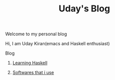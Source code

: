 #+title: Uday's Blog

****** Welcome to my personal blog
     Hi, I am Uday Kiran(emacs and Haskell enthusiast)

***** Blog

********** [[./blog/learning-haskell.org][Learning Haskell]]
********** [[./blog/softwares-that-i-use.org][Softwares that i use]]
